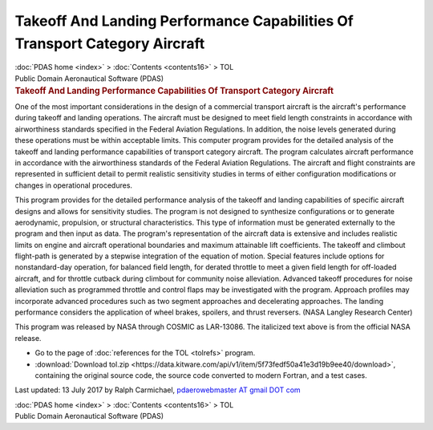 ===========================================================================
Takeoff And Landing Performance Capabilities Of Transport Category Aircraft
===========================================================================

.. container:: crumb

   :doc:`PDAS home <index>` > :doc:`Contents <contents16>` > TOL

.. container:: newbanner

   Public Domain Aeronautical Software (PDAS)  

.. container::
   :name: header

   .. rubric:: Takeoff And Landing Performance Capabilities Of Transport
      Category Aircraft
      :name: takeoff-and-landing-performance-capabilities-of-transport-category-aircraft

One of the most important considerations in the design of a commercial
transport aircraft is the aircraft\'s performance during takeoff and
landing operations. The aircraft must be designed to meet field length
constraints in accordance with airworthiness standards specified in the
Federal Aviation Regulations. In addition, the noise levels generated
during these operations must be within acceptable limits. This computer
program provides for the detailed analysis of the takeoff and landing
performance capabilities of transport category aircraft. The program
calculates aircraft performance in accordance with the airworthiness
standards of the Federal Aviation Regulations. The aircraft and flight
constraints are represented in sufficient detail to permit realistic
sensitivity studies in terms of either configuration modifications or
changes in operational procedures.

This program provides for the detailed performance analysis of the
takeoff and landing capabilities of specific aircraft designs and allows
for sensitivity studies. The program is not designed to synthesize
configurations or to generate aerodynamic, propulsion, or structural
characteristics. This type of information must be generated externally
to the program and then input as data. The program\'s representation of
the aircraft data is extensive and includes realistic limits on engine
and aircraft operational boundaries and maximum attainable lift
coefficients. The takeoff and climbout flight-path is generated by a
stepwise integration of the equation of motion. Special features include
options for nonstandard-day operation, for balanced field length, for
derated throttle to meet a given field length for off-loaded aircraft,
and for throttle cutback during climbout for community noise
alleviation. Advanced takeoff procedures for noise alleviation such as
programmed throttle and control flaps may be investigated with the
program. Approach profiles may incorporate advanced procedures such as
two segment approaches and decelerating approaches. The landing
performance considers the application of wheel brakes, spoilers, and
thrust reversers. (NASA Langley Research Center)

This program was released by NASA through COSMIC as LAR-13086. The
italicized text above is from the official NASA release.

-  Go to the page of :doc:`references for the TOL <tolrefs>` program.
-  :download:`Download tol.zip <https://data.kitware.com/api/v1/item/5f73fedf50a41e3d19b9ee40/download>`, containing the original
   source code, the source code converted to modern Fortran, and a test
   cases.



Last updated: 13 July 2017 by Ralph Carmichael, `pdaerowebmaster AT
gmail DOT com <mailto:pdaerowebmaster@gmail.com>`__

.. container:: crumb

   :doc:`PDAS home <index>` > :doc:`Contents <contents16>` > TOL

.. container:: newbanner

   Public Domain Aeronautical Software (PDAS)  
